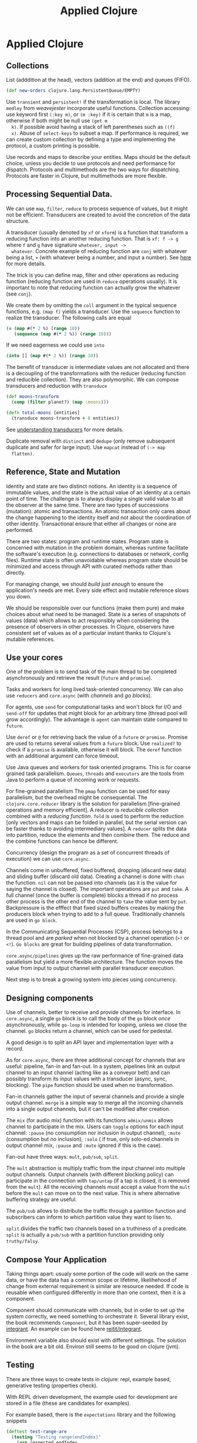 #+TITLE: Applied Clojure
#+OPTIONS: toc:nil
#+ROAM_ALIAS: clj-advanced design transducers core.async concurrency
#+ROAM_TAGS: clj advanced core.async design transducers book

* Applied Clojure

** Collections
  List (adddition at the head), vectors (addition at the end) and queues
  (FIFO).
  #+BEGIN_SRC clojure
  (def new-orders clojure.lang.PersistentQueue/EMPTY)
  #+END_SRC
  Use =transient= and =persistent!= if the transformation is local. The
  library =medley= from /weavejester/ incorporate useful functions.
  Collection accessing: use keyword first =(:key m)=, or =(m :key)= if it is
  certain that =m= is a map, otherwise if both might be null use =(get m
  k)=. If possible avoid having a stack of left parentheses such as =((f)
  x)=. Abuse of =select-keys= to subset a map. If performance is required,
  we can create custom collection by defining a type and implementing the
  protocol, a custom printing is possible.

  Use records and maps to describe your entities. Maps should be the default
  choice, unless you decide to use protocols and need performance for
  dispatch. Protocols and multimethods are the two ways for
  dispatching. Protocols are faster in Clojure, but multimethods are more
  flexible.

** Processing Sequential Data.
  We can use =map=, =filter=, =reduce= to process sequence of values, but it
  might not be efficient. Transducers are created to avoid the concretion of
  the data structure.

  A transducer (usually denoted by =xf= or =xform=) is a function that
  transform a reducing function into an another reducing function. That is
  =xf: f -> g= where =f= and =g= have signature =whatever, input ->
  whatever=.  Concrete example of reducing function are =conj= with whatever
  being a list, =+= (with whatever being a number, and input a number). See
  [[https://clojure.org/reference/transducers][here]] for more details.

  The trick is you can define map, filter and other operations as reducing
  function (reducing function are used in =reduce= operations usually). It
  is important to note that reducing function can actually grow the whatever
  (see =conj=).

  We create them by omitting the =coll= argument in the typical sequence
  functions, e.g. =(map f)= yields a transducer. Use the =sequence= function
  to realize the transducer. The following calls are equal
  #+BEGIN_SRC clojure
    (= (map #(* 2 %) (range 10))
       (sequence (map #(* 2 %)) (range 10)))
  #+END_SRC
  If we need eagerness we could use =into=
  #+BEGIN_SRC clojure
   (into [] (map #(* 2 %)) (range 10))
  #+END_SRC
  The benefit of transducer is intermediate values are not allocated and
  there is a decoupling of the transformations with the reducer (reducing
  function and reducible collection). They are also polymorphic. We can
  compose transducers and reduction with =transduce=
  #+BEGIN_SRC clojure
   (def moons-transform
     (comp (filter planet?) (map :moons)))

   (defn total-moons [entities]
     (transduce moons-transform + 0 entities))
  #+END_SRC
  See [[http://elbenshira.com/blog/understanding-transducers/][understanding transducers]] for more details.

  Duplicate removal with =distinct= and =dedupe= (only remove subsequent
  duplicate and safer for large input). Use =mapcat= instead of =(-> map
  flatten)=.
** Reference, State and Mutation
  Identity and state are two distinct notions. An identity is a sequence of
  immutable values, and the state is the actual value of an identity at a
  certain point of time. The challenge is to always display a single valid
  value to all the observer at the same time.  There are two types of
  successions (mutation): atomic and transactions. An atomic transaction
  only cares about the change happening to the identity itself and not about
  the coordination of other identity. Transactional ensure that either all
  changes or none are performed.

  There are two states: program and runtime states. Program state is
  concerned with mutation in the problem domain, whereas runtime facilitate
  the software's execution (e.g. connections to databases or network, config
  files). Runtime state is often unavoidable whereas program state should be
  minimized and access through API with curated methods rather than
  directly.

  For managing change, we should /build just enough/ to ensure the
  application's needs are met. Every side effect and mutable reference slows
  you down.

  We should be responsible over our functions (make them pure) and make
  choices about what need to be managed. State is a series of snapshots of
  values (data) which allows to act responsibly when considering the
  presence of observers in other processes. In Clojure, observers have
  consistent set of values as of a particular instant thanks to Clojure's
  mutable references.

** Use your cores

  One of the problem is to send task of the main thread to be completed
  asynchronously and retrieve the result (=future= and =promise=).

  Tasks and workers for long lived task-oriented concurrency. We can also
  use =reducers= and =core.async= (with /channels/ and /go blocks/).

  For agents, use =send= for computational tasks and won't block for I/O and
  =send-off= for updates that might block for an arbitrary time (thread pool
  will grow accordingly). The advantage is =agent= can maintain state
  compared to =future=.

  Use =deref= or =@= for retrieving back the value of a =future= or
  =promise=. Promise are used to returns several values from a =future=
  block. Use =realized?= to check if a =promise= is available, otherwise it
  will block. The =deref= function with an additional argument can force
  timeout.

  Use Java queues and workers for task oriented programs. This is for coarse
  grained task parallelism. =Queues=, =threads= and =executors= are the
  tools from Java to perform a queue of incoming work or requests.

  For fine-grained parallelism The =pmap= function can be used for easy
  parallelism, but the overhead might be consequential. The
  =clojure.core.reducer= library is the solution for parallelism
  [fine-grained operations and memory efficient]. A reducer is /reducible
  collection/ combined with a /reducing function/. =fold= is used to perform
  the reduction [only vectors and maps can be folded in parallel, but the
  serial version can be faster thanks to avoiding intermediary values]. A
  =reducer= splits the data into partition, reduce the elements and then
  combine them. The reduce and the combine functions can hence be different.

  Concurrency (design the program as a set of concurrent threads of
  execution) we can use =core.async=.

  Channels come in unbuffered, fixed buffered, dropping (discard new data)
  and sliding buffer (discard old data). Creating a channel is done with
  =chan= the function. =nil= can not be passed into channels (as it is the
  value for saying the channel is closed). The important operations are
  =put= and =take=. A full channel (once the buffer is complete) blocks a
  thread if no process other process is the other end of the channel to
  =take= the value sent by =put=. Backpressure is the efffect that fixed
  sized buffers creates by making the producers block when trying to add to
  a full queue. Traditionally channels are used in =go block=.

  In the Communicating Sequential Processes (CSP), process belongs to a
  thread pool and are /parked/ when not blocked by a channel operation (=>!=
  or =<!=). =Go blocks= are great for building pipelines of data
  transformation.

  =core.async/pipelines= gives up the raw performance of fine-grained data
  parallelism but yield a more flexible architecture. The function moves the
  value from input to output channel with parallel transducer execution.

  Next step is to break a growing system into pieces using concurrency.
** Designing components
  Use of channels, better to receive and provide channels for interface.  In
  =core.async=, a single =go= block is to call the body of the =go= block
  /once/ asynchronously, while =go-loop= is intended for looping, unless we
  close the channel. =go= blocks return a channel, which can be used for
  pedestal.

  A good design is to split an API layer and implementation layer with a record.

  As for =core.async=, there are three additional concept for channels that
  are useful: pipeline, fan-in and fan-out. In a system, pipelines link an
  output channel to an input channel (acting like as a conveyor belt) and
  can possibly transform its input values with a transducer (async, sync,
  blocking). The =pipe= function should be used when no transformation.

  Fan-in channels gather the input of several channels and provide a single
  output channel. =merge= is a simple way to merge all the incoming channels
  into a single output channels, but it can't be modified after creation.

  The =mix= (for audio mix) function with its functions =admix/unmix= allows
  channel to participate in the mix. Users can =toggle= options for each
  input channel: =:pause= (no consumption nor inclusion in output channel),
  =:mute= (consumption but no inclusion), =:solo= ( if true, only solo-ed
  channels in output channel mix, =:pause= and =:mute= ignored if this is
  the case).

  Fan-out have three ways: =mult=, =pub/sub=, =split=.

  The =mult= abstraction is multiply traffic from the input channel into
  multiple output channels. Output channels (with different blocking policy)
  can participate in the connection with =tap/untap= (if a tap is closed, it
  is removed from the =mult=). All the receiving channels must accept a
  value from the =mult= before the =mult= can move on to the next
  value. This is where alternative buffering strategy are useful.

  The =pub/sub= allows to distribute the traffic through a partition
  function and subscribers can inform to which partition value they want to
  lisen to.

  =split= divides the traffic two channels based on a truthiness of a
  predicate. =split= is actually a =pub/sub= with a partition function
  providing only =truthy/falsy=.

** Compose Your Application
  Taking things apart: usualy some portion of the code will work on the same
  data, or have the data has a common scope or lifetime, likelihehood of
  change from external requirement is similar are resource needed. If code
  is reusable when configured differently in more than one context, then it
  is a component.

  Component should communicate with channels, but in order to set up the
  system correctly, we need something to orchestrate it. Several library
  exist, the book recommends =Component=, but it has been super-seeded by
  [[https://github.com/weavejester/integrant][integrant]]. An example can be found here [[https://github.com/dawran6/reitit/tree/integrant-example/examples/ring-integrant][reitit/integrant]].

  Environment variable also should exist with different settings. The
  solution in the book are a bit old. Environ still seems to be good on
  clojure (jvm).

** Testing
  There are three ways to create tests in clojure: repl, example based,
  generative testing (properties check).

  With REPL driven development, the example used for development are stored
  in a file (these are candidates for examples).

  For example based, there is the =expectations= library and the following snippets

  #+BEGIN_SRC clojure
    (deftest test-range-are
      (testing "Testing range(endIndex)"
        (are [expected endIndex
              (= (range endIndex) expected)
              '(0 1 2 3 4) 5
              '() 0])))
  #+END_SRC

  Generative testing using
  #+BEGIN_SRC clojure
    (ns generative-testing.core
      (:require [clojure.test.check :as tc]
                [clojure.test.check.generators :as gen]
                [clojure.test.check.properties :as prop]))
  #+END_SRC
  I think nowadays we would use spec for it.

  #+BEGIN_QUOTE
  We are looking for /invariants/ -- properties that are always true. [...]
  mathematical laws, relationships between inputs and outputs, round-trip or
  complementing functions, and comparing action effects.

  Properties like identity, associativity, commutativity and idempotency are
  an excellent place to start.
  #+END_QUOTE

  Invariants are important because they reduce the number of case your code
  must consider.

** Thinking in Clojure
  - Make Reasoned Choices: always compare trade-off of solutions (benefits
    and costs). /Think first, then do/. Careful treatment of decisions and
    weighed trade-off to fully understand the consequences.

  - Be Reasonable: code with clearly expressed intent, limited side effects,
    neatly separated concerns, and unambiguous naming. Simple.

  - Keep It Simple: Keep distinct concern as distinct as possible and avoid
    entangling concepts with other concepts.

    The code can be reasoned about, test and implemented without any
    incidental complexity.

    Entities are simplest when distinct and
    composable.

    Domain functions avoid complexity by avoiding side effects and
    concerning themselves only with entities in their domain.

  - Build Just Enough: Keep complexity at bay and avoid overengineering.

  - Compose: compose component, and evaluate your code composability by
    using it from another component.

    Results will be a set of tidy interfaces to distinct independent subsystems
    with clear communication channels. With a stable interface, a component
    can grow easily and adapt quickly.

  - Be Precise: avoid ambiguity and communicate clearly with others and your
    future self. Entities typify one concept. Functions effect a single
    transformation. Queries ask simple questions and return unambiguous
    results.

  - Use What Works: look for working libraries, solution in other languages
    or papers.

** Link
- [[https://pragprog.com/book/vmclojeco/clojure-applied][Clojure Applied]]

- tags :: [[file:../decks/clojure.org][clj]] [[file:20200430155819-core_async.org][core-async]] [[file:20200430190921-design.org][design]]


** See also (generated)

   - [[../decks/clojure.org]]
   - [[../todo.org]]
   - [[20200430141226-life_in_dynamic_typing.org]]
   - [[20200430141609-david_nolen.org]]
   - [[20200430154352-cli_arguments.org]]
   - [[20200430154528-multiple_environment.org]]
   - [[20200430155438-mastering_clojure_macro.org]]
   - [[20200430155819-core_async.org]]
   - [[20200430160432-clojure_for_the_brave_and_the_true.org]]
   - [[20200430190921-design.org]]
   - [[20200430235013-specs.org]]
   - [[20200502122138-simple_made_easy.org]]
   - [[20200503222619-org_roam_clj.org]]
   - [[20200504204808-why_clojure.org]]
   - [[20200504212017-edn_and_transit.org]]
   - [[20200505112138-clojure_reducers.org]]
   - [[20200516171955-generative_testing.org]]

